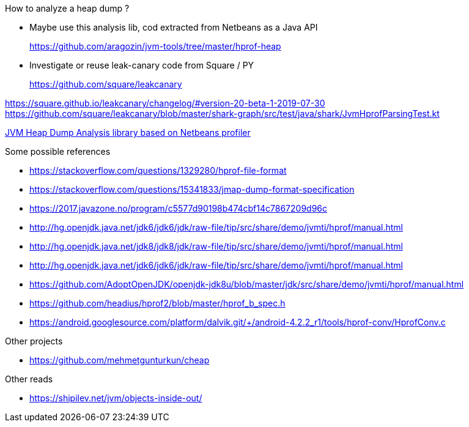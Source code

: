 

How to analyze a heap dump ?

* Maybe use this analysis lib, cod extracted from Netbeans
as a Java API
+
https://github.com/aragozin/jvm-tools/tree/master/hprof-heap

* Investigate or reuse leak-canary code from Square / PY
+
https://github.com/square/leakcanary

https://square.github.io/leakcanary/changelog/#version-20-beta-1-2019-07-30
https://github.com/square/leakcanary/blob/master/shark-graph/src/test/java/shark/JvmHprofParsingTest.kt


https://github.com/aragozin/jvm-tools/tree/master/hprof-heap[JVM Heap Dump Analysis library based on Netbeans profiler]

.Some possible references
* https://stackoverflow.com/questions/1329280/hprof-file-format
* https://stackoverflow.com/questions/15341833/jmap-dump-format-specification
* https://2017.javazone.no/program/c5577d90198b474cbf14c7867209d96c
* http://hg.openjdk.java.net/jdk6/jdk6/jdk/raw-file/tip/src/share/demo/jvmti/hprof/manual.html
* http://hg.openjdk.java.net/jdk8/jdk8/jdk/raw-file/tip/src/share/demo/jvmti/hprof/manual.html
* http://hg.openjdk.java.net/jdk6/jdk6/jdk/raw-file/tip/src/share/demo/jvmti/hprof/manual.html
* https://htmlpreview.github.io/?https://github.com/AdoptOpenJDK/openjdk-jdk8u/blob/master/jdk/src/share/demo/jvmti/hprof/manual.html#mozTocId848088[https://github.com/AdoptOpenJDK/openjdk-jdk8u/blob/master/jdk/src/share/demo/jvmti/hprof/manual.html]
* https://github.com/headius/hprof2/blob/master/hprof_b_spec.h
* https://android.googlesource.com/platform/dalvik.git/+/android-4.2.2_r1/tools/hprof-conv/HprofConv.c


.Other projects
* https://github.com/mehmetgunturkun/cheap


.Other reads
* https://shipilev.net/jvm/objects-inside-out/
